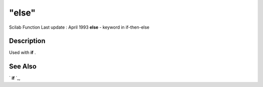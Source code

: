 ====
"else"
====

Scilab Function Last update : April 1993
**else** - keyword in if-then-else



Description
~~~~~~~~~~~

Used with **if** .



See Also
~~~~~~~~

` **if** `_,

.. _
      : ://./programming/if.htm


